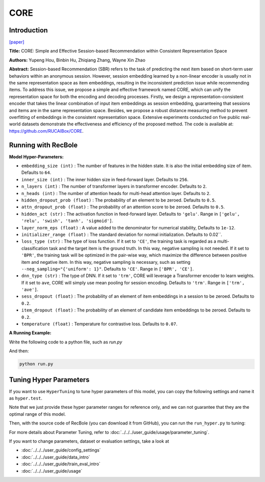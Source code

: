 CORE
============

Introduction
------------------

`[paper] <https://arxiv.org/abs/2204.11067>`_

**Title:** CORE: Simple and Effective Session-based Recommendation within Consistent Representation Space

**Authors:** Yupeng Hou, Binbin Hu, Zhiqiang Zhang, Wayne Xin Zhao

**Abstract:**
Session-based Recommendation (SBR) refers to the task of predicting the next item based on short-term user behaviors within an anonymous session. However, session embedding learned by a non-linear encoder is usually not in the same representation space as item embeddings, resulting in the inconsistent prediction issue while recommending items. To address this issue, we propose a simple and effective framework named CORE, which can unify the representation space for both the encoding and decoding processes. Firstly, we design a representation-consistent encoder that takes the linear combination of input item embeddings as session embedding, guaranteeing that sessions and items are in the same representation space. Besides, we propose a robust distance measuring method to prevent overfitting of embeddings in the consistent representation space. Extensive experiments conducted on five public real-world datasets demonstrate the effectiveness and efficiency of the proposed method. The code is available at: https://github.com/RUCAIBox/CORE.


.. image:: ../../../asset/core.png
    :width: 500
    :align: center

Running with RecBole
-------------------------

**Model Hyper-Parameters:**

- ``embedding_size (int)`` : The number of features in the hidden state. It is also the initial embedding size of item. Defaults to ``64``.
- ``inner_size (int)`` : The inner hidden size in feed-forward layer. Defaults to ``256``.
- ``n_layers (int)`` : The number of transformer layers in transformer encoder. Defaults to ``2``.
- ``n_heads (int)`` : The number of attention heads for multi-head attention layer. Defaults to ``2``.
- ``hidden_dropout_prob (float)`` : The probability of an element to be zeroed. Defaults to ``0.5``.
- ``attn_dropout_prob (float)`` : The probability of an attention score to be zeroed. Defaults to ``0.5``.
- ``hidden_act (str)`` : The activation function in feed-forward layer. Defaults to ``'gelu'``. Range in ``['gelu', 'relu', 'swish', 'tanh', 'sigmoid']``.
- ``layer_norm_eps (float)`` : A value added to the denominator for numerical stability, Defaults to ``1e-12``.
- ``initializer_range (float)`` : The standard deviation for normal initialization. Defaults to 0.02``.
- ``loss_type (str)`` : The type of loss function. If it set to ``'CE'``, the training task is regarded as a multi-classification task and the target item is the ground truth. In this way, negative sampling is not needed. If it set to ``'BPR'``, the training task will be optimized in the pair-wise way, which maximize the difference between positive item and negative item. In this way, negative sampling is necessary, such as setting ``--neg_sampling="{'uniform': 1}"``. Defaults to ``'CE'``. Range in ``['BPR', 'CE']``.
- ``dnn_type (str)`` : The type of DNN. If it set to ``'trm'``, CORE will leverage a Transformer encoder to learn weights. If it set to ``ave``, CORE will simply use mean pooling for session encoding. Defaults to ``'trm'``. Range in ``['trm', 'ave']``.
- ``sess_dropout (float)`` : The probability of an element of item embeddings in a session to be zeroed. Defaults to ``0.2``.
- ``item_dropout (float)`` : The probability of an element of candidate item embeddings to be zeroed. Defaults to ``0.2``.
- ``temperature (float)`` : Temperature for contrastive loss. Defaults to ``0.07``.


**A Running Example:**

Write the following code to a python file, such as `run.py`

.. code:: python
   from recbole.quick_start import run_recbole

   parameter_dict = {
      'neg_sampling': None,
   }
   run_recbole(model='CORE', dataset='ml-100k', config_dict=parameter_dict)

And then:

.. code:: bash

   python run.py

Tuning Hyper Parameters
-------------------------

If you want to use ``HyperTuning`` to tune hyper parameters of this model, you can copy the following settings and name it as ``hyper.test``.

.. code:: bash
   learning_rate choice [0.001, 0.0001]
   n_layers choice [1, 2]
   hidden_dropout_prob choice [0.2, 0.5]
   attn_dropout_prob choice [0.2, 0.5]

Note that we just provide these hyper parameter ranges for reference only, and we can not guarantee that they are the optimal range of this model.

Then, with the source code of RecBole (you can download it from GitHub), you can run the ``run_hyper.py`` to tuning:

.. code:: bash
	python run_hyper.py --model=[model_name] --dataset=[dataset_name] --config_files=[config_files_path] --params_file=hyper.test
For more details about Parameter Tuning, refer to :doc:`../../../user_guide/usage/parameter_tuning`.


If you want to change parameters, dataset or evaluation settings, take a look at

- :doc:`../../../user_guide/config_settings`
- :doc:`../../../user_guide/data_intro`
- :doc:`../../../user_guide/train_eval_intro`
- :doc:`../../../user_guide/usage`
